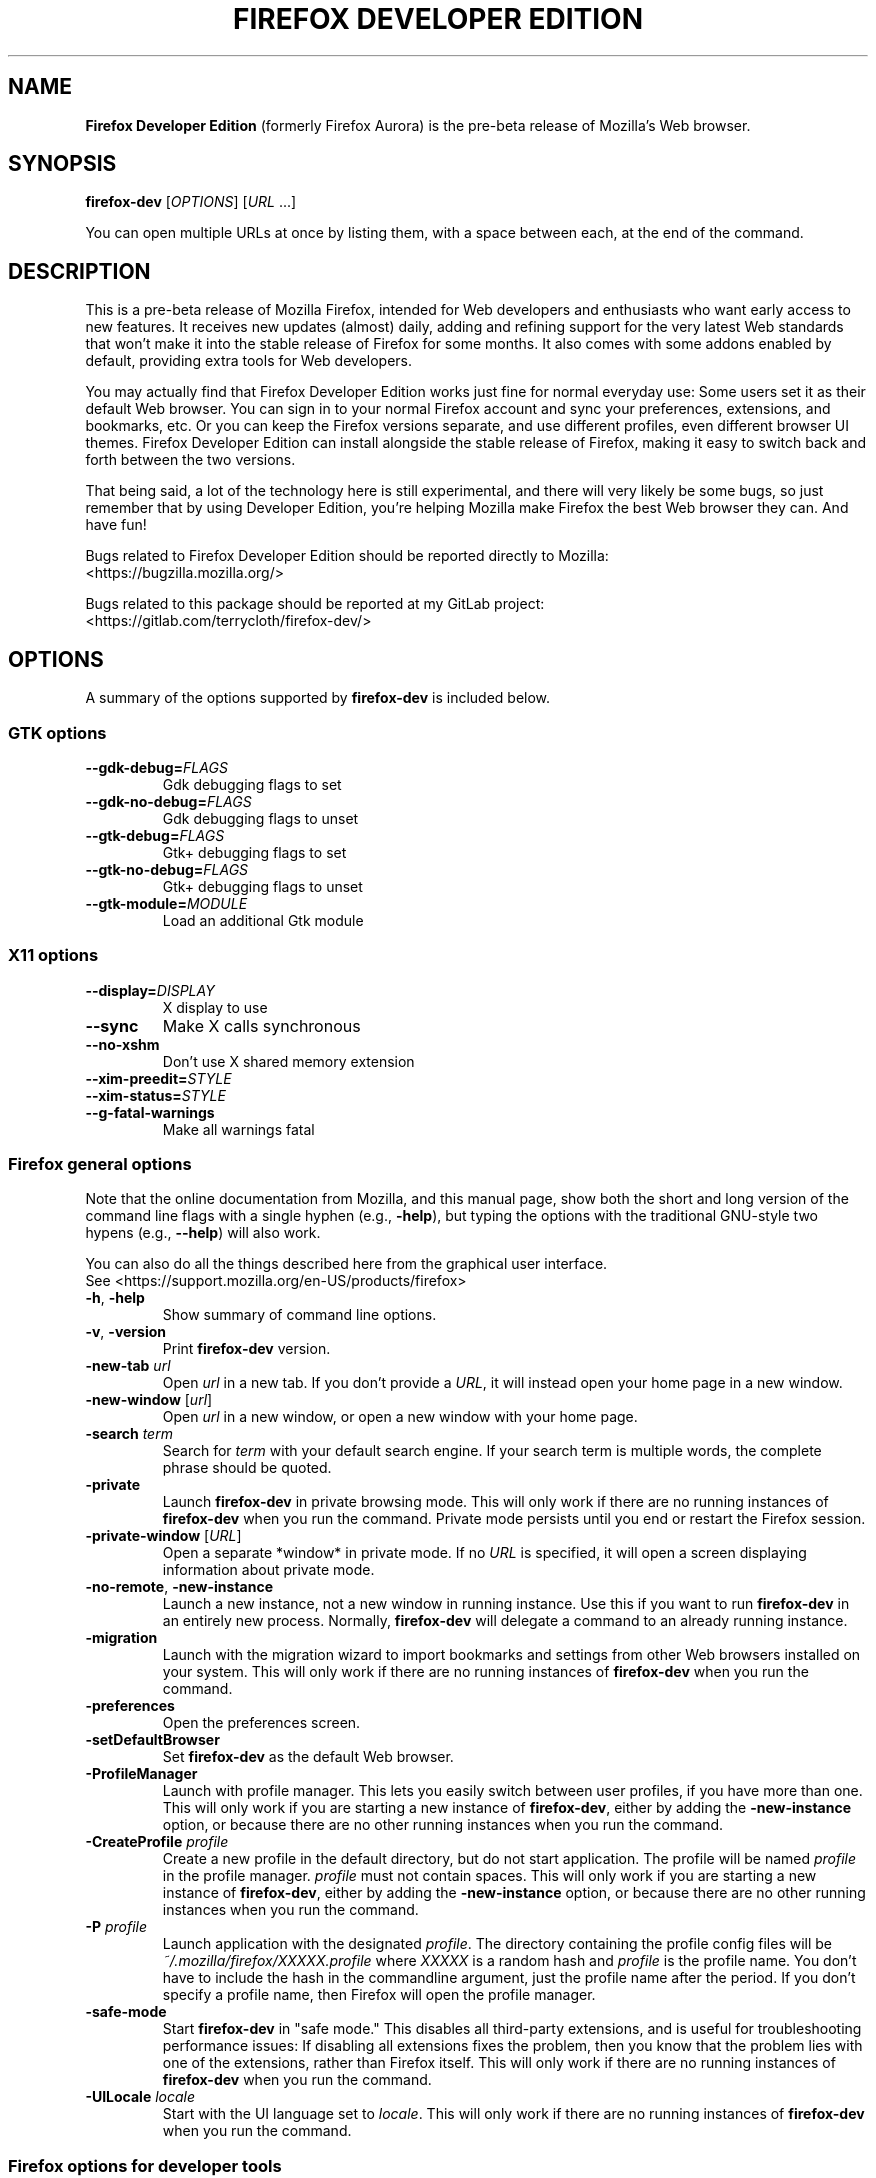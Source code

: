 .TH "FIREFOX DEVELOPER EDITION" 1 2016-05-07 firefox\-dev "Linux User's Manual"

.SH NAME
\fBFirefox Developer Edition\fR (formerly Firefox Aurora) is the pre-beta release
of Mozilla's Web browser.



.SH SYNOPSIS
.B firefox\-dev
[\fIOPTIONS\fR] [\fIURL\fR ...]

.PP
You can open multiple URLs at once by listing them, with a space between each,
at the end of the command.



.SH DESCRIPTION
This is a pre-beta release of Mozilla Firefox, intended for Web developers and
enthusiasts who want early access to new features. It receives new updates
(almost) daily, adding and refining support for the very latest Web standards
that won't make it into the stable release of Firefox for some months. It also
comes with some addons enabled by default, providing extra tools for Web
developers.

.PP
You may actually find that Firefox Developer Edition works just fine for normal
everyday use: Some users set it as their default Web browser. You can sign in to
your normal Firefox account and sync your preferences, extensions, and
bookmarks, etc. Or you can keep the Firefox versions separate, and use different
profiles, even different browser UI themes. Firefox Developer Edition can
install alongside the stable release of Firefox, making it easy to switch back
and forth between the two versions.

.PP
That being said, a lot of the technology here is still experimental, and there
will very likely be some bugs, so just remember that by using Developer Edition,
you're helping Mozilla make Firefox the best Web browser they can. And have fun!

.PP
Bugs related to Firefox Developer Edition should be reported directly to Mozilla:
    <https://bugzilla.mozilla.org/>

.PP
Bugs related to this package should be reported at my GitLab project:
    <https://gitlab.com/terrycloth/firefox\-dev/>



.SH OPTIONS
A summary of the options supported by \fBfirefox\-dev\fR is included below.

.\ See <https://developer.mozilla.org/en-US/docs/Mozilla/Command_Line_Options>
.\ to check for the latest information about commandline options.

.SS "GTK options"
.TP
\fB\-\-gdk-debug=\fR\fIFLAGS\fR
Gdk debugging flags to set

.TP
\fB\-\-gdk-no-debug=\fR\fIFLAGS\fR
Gdk debugging flags to unset

.TP
\fB\-\-gtk-debug=\fR\fIFLAGS\fR
Gtk+ debugging flags to set

.TP
\fB\-\-gtk-no-debug=\fR\fIFLAGS\fR
Gtk+ debugging flags to unset

.TP
\fB\-\-gtk-module=\fR\fIMODULE\fR
Load an additional Gtk module


.SS "X11 options"
.TP
.BI \-\-display= DISPLAY
X display to use

.TP
.B \-\-sync
Make X calls synchronous

.TP
.B \-\-no-xshm
Don't use X shared memory extension

.TP
.BI \-\-xim-preedit= STYLE

.TP
.BI \-\-xim-status= STYLE

.TP
.B \-\-g-fatal-warnings
Make all warnings fatal


.SS "Firefox general options"
Note that the online documentation from Mozilla, and this manual page, show both
the short and long version of the command line flags with a single hyphen (e.g.,
\fB\-help\fR), but typing the options with the traditional GNU-style two
hypens (e.g., \fB \-\-help\fR) will also work.

.PP
You can also do all the things described here from the graphical user interface.
    See <https://support.mozilla.org/en-US/products/firefox>

.TP
\fB\-h\fR, \fB\-help\fR
Show summary of command line options.

.TP
\fB\-v\fR, \fB\-version\fR
Print \fBfirefox\-dev\fR version.

.TP
\fB\-new\-tab\fR \fIurl\fR
Open \fIurl\fR in a new tab. If you don't provide a \fIURL\fR, it will instead
open your home page in a new window.

.TP
\fB\-new\-window\fR [\fIurl\fR]
Open \fIurl\fR in a new window, or open a new window with your home page.

.TP
\fB\-search\fR \fIterm\fR
Search for \fIterm\fR with your default search engine. If your search term is
multiple words, the complete phrase should be quoted.

.TP
\fB\-private\fR
Launch \fBfirefox\-dev\fR in private browsing mode. This will only work if there
are no running instances of \fBfirefox\-dev\fR when you run the command. Private
mode persists until you end or restart the Firefox session.

.TP
\fB\-private\-window\fR [\fIURL\fR]
Open a separate *window* in private mode. If no \fIURL\fR is specified, it will
open a screen displaying information about private mode.

.TP
\fB\-no\-remote\fR, \fB\-new-instance\fR
Launch a new instance, not a new window in running instance. Use this if you
want to run \fBfirefox\-dev\fR in an entirely new process. Normally,
\fBfirefox\-dev\fR will delegate a command to an already running instance.

.TP
\fB\-migration\fR
Launch with the migration wizard to import bookmarks and settings from other Web
browsers installed on your system. This will only work if there are no running
instances of \fBfirefox\-dev\fR when you run the command.

.TP
\fB\-preferences\fR
Open the preferences screen.

.TP
\fB\-setDefaultBrowser\fR
Set \fBfirefox\-dev\fR as the default Web browser.

.TP
.B \-ProfileManager
Launch with profile manager. This lets you easily switch between user profiles,
if you have more than one. This will only work if you are starting a new
instance of \fBfirefox\-dev\fR, either by adding the \fB\-new-instance\fR option,
or because there are no other running instances when you run the command.

.TP
\fB\-CreateProfile\fR \fIprofile\fR
Create a new profile in the default directory, but do not start application. The
profile will be named \fIprofile\fR in the profile manager. \fIprofile\fR must
not contain spaces. This will only work if you are starting a new instance of
\fBfirefox\-dev\fR, either by adding the \fB\-new-instance\fR option, or because
there are no other running instances when you run the command.

.TP
\fB\-P\fR \fIprofile\fR
Launch application with the designated \fIprofile\fR. The directory containing
the profile config files will be \fI~/.mozilla/firefox/XXXXX.profile\fR where
\fIXXXXX\fR is a random hash and \fIprofile\fR is the profile name. You don't
have to include the hash in the commandline argument, just the profile name
after the period. If you don't specify a profile name, then Firefox will open
the profile manager.

.TP
\fB\-safe\-mode\fR
Start \fBfirefox\-dev\fR in "safe mode." This disables all third-party
extensions, and is useful for troubleshooting performance issues: If disabling
all extensions fixes the problem, then you know that the problem lies with one
of the extensions, rather than Firefox itself. This will only work if there are
no running instances of \fBfirefox\-dev\fR when you run the command.

.TP
\fB\-UILocale\fR \fIlocale\fR
Start with the UI language set to \fIlocale\fR. This will only work if there are
no running instances of \fBfirefox\-dev\fR when you run the command.


.SS "Firefox options for developer tools"

.TP
\fB\-devtools\fR
Launch with the developer tools panel open.

.TP
.B \-jsconsole
Launch with the Browser Console open.
.PP
See <https://developer.mozilla.org/en-US/docs/Tools/Browser_Console>.

.TP
.B \-jsdebugger
Launch with Browser Toolbox (formerly Browser Debugger) open, if enabled in the
preferences for the developer tools panel.
.PP
See <https://developer.mozilla.org/en-US/docs/Tools/Browser_Toolbox>.

.TP
\fB\-chrome\fR \fIurl\fR
Load the specified chrome. This is a special URL starting with \fIchrome://\fR
and used for configuring an extension or internal Firefox component.

.TP
\fB\-start-debugger-server\fR [\fIport\fR]
Start the debugger server on port number \fIport\fR (default is 6000). This will
enable another instance of Firefox to connect the Firefox Developer Tools to
this Firefox instance. See the article on remotely debugging Firefox Desktop:
.PP
<https://developer.mozilla.org/en-US/docs/Tools/Remote_Debugging/Debugging_Firefox_Desktop>



.SH FILES
\fI/usr/bin/firefox\-dev\fR \- shell script wrapping \fBfirefox\-dev\fR binary
.br
\fI/usr/lib64/mozilla/firefox\-dev-bin\fR \- \fBfirefox\-dev\fR executable



.SH "SEE ALSO"
.BR mozilla (1)
.BR firefox (1)



.SH AUTHORS
.PP
.B The Mozilla Foundation
<https://www.mozilla.org/en-US/about/>

.PP
.B Andrew Toskin
<https://andrew.tosk.in>
